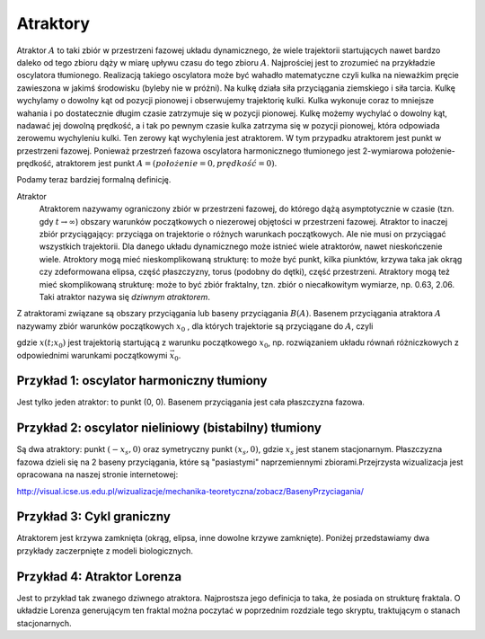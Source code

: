 Atraktory
=========

Atraktor :math:`A` to taki zbiór w przestrzeni fazowej układu dynamicznego, że wiele trajektorii startujących nawet bardzo daleko od tego zbioru  dąży w miarę upływu czasu do tego zbioru :math:`A`.  Najprościej jest to zrozumieć na przykładzie oscylatora tłumionego. Realizacją takiego oscylatora może być wahadło matematyczne czyli kulka  na nieważkim pręcie zawieszona w jakimś środowisku (byleby nie w próżni). Na kulkę działa siła przyciągania ziemskiego i siła tarcia. Kulkę wychylamy o dowolny kąt od pozycji pionowej  i obserwujemy trajektorię  kulki. Kulka wykonuje coraz to mniejsze wahania i po dostatecznie długim czasie zatrzymuje się w pozycji pionowej. Kulkę możemy wychylać o dowolny kąt, nadawać jej dowolną prędkość, a i tak po pewnym czasie kulka zatrzyma  się w pozycji pionowej, która odpowiada zerowemu wychyleniu kulki. Ten zerowy kąt wychylenia jest atraktorem. W tym przypadku atraktorem jest  punkt w przestrzeni fazowej. Ponieważ przestrzeń fazowa oscylatora harmonicznego  tłumionego jest 2-wymiarowa położenie-prędkość, atraktorem jest punkt :math:`A = (położenie = 0, prędkość = 0)`. 

Podamy teraz bardziej formalną definicję.

Atraktor
  Atraktorem nazywamy ograniczony zbiór w przestrzeni fazowej, do którego dążą asymptotycznie w czasie (tzn. gdy :math:`t \to \infty`) obszary warunków początkowych o niezerowej objętości  w przestrzeni fazowej. Atraktor to inaczej zbiór przyciągający: przyciąga on trajektorie o różnych warunkach początkowych.  Ale nie musi on przyciągać wszystkich trajektorii. Dla danego układu dynamicznego może istnieć wiele atraktorów, nawet nieskończenie wiele. Atroktory mogą mieć  nieskomplikowaną strukturę: to może być  punkt, kilka piunktów, krzywa taka jak okrąg czy zdeformowana elipsa, część płaszczyzny, torus (podobny do dętki),  część przestrzeni. Atraktory mogą też  mieć skomplikowaną strukturę: może to być zbiór fraktalny, tzn. zbiór o niecałkowitym wymiarze, np. 0.63, 2.06. Taki atraktor nazywa się *dziwnym atraktorem*.

Z atraktorami związane są obszary przyciągania lub baseny przyciągania :math:`B(A)`. Basenem przyciągania atraktora :math:`A` nazywamy zbiór warunków początkowych :math:`x_0` , dla których trajektorie są przyciągane do :math:`A`, czyli 

.. MATH::
    :label: eqn1

    B(A) = \{ x_0: lim_{t \to \infty} x(t; x_0) \in A\}


gdzie :math:`x(t; x_0)` jest trajektorią startującą z warunku początkowego :math:`x_0`, np. rozwiązaniem układu równań różniczkowych  z odpowiednimi warunkami początkowymi :math:`\vec x_0`.

Przykład 1: oscylator harmoniczny tłumiony
------------------------------------------

Jest tylko jeden atraktor: to punkt (0, 0). Basenem przyciągania jest cała płaszczyzna fazowa.

.. sagecellserver::
    :is_verbatim: True

    sage: var('x,y')
    sage: T = srange(0,50,0.01)
    sage: sol1=desolve_odeint(vector([y,-x -0.2*y]), [0,1], T, [x,y])##warunek początkowy x=2, y=4
    sage: sol2=desolve_odeint(vector([y,-x -0.2*y]), [0,0.85], T, [x,y])##warunek początkowy x=-1, y=0.5
    sage: sol3=desolve_odeint(vector([y,-x -0.2*y]), [0,0.7], T, [x,y])##warunek początkowy x=0, y=0.9
    sage: p1=plot(x^2, -2, 2,figsize=(6,3), )
    sage: g1=list_plot(sol1.tolist(), plotjoined=1, figsize=(6,3),axes_labels=[r'$x$',r'$y$'])
    sage: g1 +=list_plot(sol2.tolist(), plotjoined=1, figsize=(6,3),color="red", axes_labels=[r'$x$',r'$y$'])
    sage: g1 +=list_plot(sol3.tolist(), plotjoined=1, figsize=(6,3),color="green", axes_labels=[r'$x$',r'$y$'])
    sage: html.table([["potencjał kwadratowy","oscylator tłumiony"],[p1,g1]])
    sage: html("<p align='center'>wszystkie rozwiązania dążą do punktu (0,0) </p>")

.. end of input

Przykład 2: oscylator nieliniowy (bistabilny)  tłumiony
-------------------------------------------------------

Są dwa  atraktory:  punkt :math:`(-x_s, 0)` oraz symetryczny punkt :math:`(x_s, 0)`, gdzie :math:`x_s` jest stanem stacjonarnym. Płaszczyzna fazowa dzieli się na 2 baseny przyciągania, które są "pasiastymi" naprzemiennymi zbiorami.Przejrzysta wizualizacja jest opracowana na naszej stronie internetowej:

http://visual.icse.us.edu.pl/wizualizacje/mechanika-teoretyczna/zobacz/BasenyPrzyciagania/



.. sagecellserver::
    :is_verbatim: True

    sage: var('x,y')
    sage: T1 = srange(0,30,0.01)
    sage: so1=desolve_odeint(vector([y,2*x-1.2*x^3 -0.2*y]), [0,1], T1, [x,y])##warunek początkowy x=2, y=4
    sage: so2=desolve_odeint(vector([y,2*x-1.2*x^3 -0.2*y]), [0,2], T1, [x,y])##warunek początkowy x=-1, y=0.5
    sage: so3=desolve_odeint(vector([y,2*x-1.2*x^3-0.2*y]), [0,3], T1, [x,y])##warunek początkowy x=0, y=0.9
    sage: so4=desolve_odeint(vector([y,2*x-1.2*x^3-0.2*y]), [0,4], T1, [x,y])##warunek początkowy x=0, y=0.9
    sage: p11=plot(0.3*x^4 - x^2, -2, 2,figsize=(6,3), )
    sage: g11=list_plot(so1.tolist(), plotjoined=1, figsize=(6,3),axes_labels=[r'$x$',r'$y$'])
    sage: g11 +=list_plot(so2.tolist(), plotjoined=1, figsize=(6,3),color="red", axes_labels=[r'$x$',r'$y$'])
    sage: g11 +=list_plot(so3.tolist(), plotjoined=1, figsize=(6,3),color="green", axes_labels=[r'$x$',r'$y$'])
    sage: g11 +=list_plot(so4.tolist(), plotjoined=1, figsize=(6,3),color="black", axes_labels=[r'$x$',r'$y$'])
    sage: html.table([["potencjał bistabilny","oscylator nieliniowy tłumiony"],[p11,g11]])
    sage: html("<p align='center'> rozwiązania dążą albo do punktu $(-x_s,0)$ albo to punktu $(x_s,0)$ </p>")

.. end of input

Przykład 3: Cykl graniczny
--------------------------

Atraktorem jest krzywa zamknięta (okrąg, elipsa, inne dowolne krzywe zamknięte).  Poniżej przedstawiamy dwa przykłady zaczerpnięte z modeli biologicznych.

.. sagecellserver::
    :is_verbatim: True

    sage: var('x,y')
    sage: T3 = srange(0,50,0.01)
    sage: de1=y+x*(0.2-(x^2+y^2))
    sage: de2=-x+y*(0.2-(x^2+y^2))
    sage: s1=desolve_odeint(vector([de1, de2]), [0.5,0.5], T3, [x,y])##warunek początkowy x=2, y=4
    sage: s2=desolve_odeint(vector([de1, de2]), [0.01, 0.01], T3, [x,y])##warunek początkowy x=2, y=4
    sage: h1=list_plot(s1.tolist(), plotjoined=1, figsize=(6,3),color="red",axes_labels=[r'$x$',r'$y$'])
    sage: h2=list_plot(s2.tolist(), plotjoined=1, figsize=(6,3),axes_labels=[r'$x$',r'$y$'])
    sage: show(h1+h2)
    
.. end of input

.. sagecellserver::
    :is_verbatim: True

    sage: var('x,y')
    sage: a, b, d = 1.3, 0.33, 0.1
    sage: F(x,y)=x*(1-x) - a*x*y/(x+d)
    sage: G(x,y)= b*y*(1-y/x)
    sage: T = srange(0,80,0.01)
    sage: sl1=desolve_odeint(vector([F,G]), [0.2,0.3], T, [x,y])
    sage: sl2=desolve_odeint(vector([F,G]), [0.2,0.2], T, [x,y])
    sage: j1=list_plot(sl1.tolist(), plotjoined=1, color="red", figsize=(6, 3))
    sage: j2=list_plot(sl2.tolist(), plotjoined=1,  figsize=(6, 3))
    sage: show(j1+j2)
    
.. end of input

.. sagecellserver::
    :is_verbatim: True

    sage: var('x,y')
    sage: a, b, d = 1.3, 0.33, 0.1
    sage: F(x,y)=x*(1-x) - a*x*y/(x+d)
    sage: G(x,y)= b*y*(1-y/x)    
    sage: T = srange(0,200,0.01)
    sage: sl1=desolve_odeint(vector([F,G]), [0.2,0.3], T, [x,y])
    sage: sl2=desolve_odeint(vector([F,G]), [0.2,0.2], T, [x,y])
    sage: j1=list_plot(sl1.tolist(), plotjoined=1, color="red", figsize=(6, 3))
    sage: j2=list_plot(sl2.tolist(), plotjoined=1,  figsize=(6, 3))
    sage: show(j1+j2)
    
.. end of input

Przykład 4: Atraktor Lorenza
----------------------------

Jest to przykład tak zwanego dziwnego atraktora. Najprostsza jego definicja to taka, że posiada on strukturę fraktala. O układzie Lorenza generującym ten fraktal można poczytać w poprzednim rozdziale tego skryptu, traktującym o stanach stacjonarnych.

.. sagecellserver::
    :is_verbatim: True

    sage: var('x y z')
    sage: rho=28
    sage: sigma=10
    sage: beta=8/3
    sage: F1 = sigma*(y-x)
    sage: F2 = x*(rho-z) - y
    sage: F3 = x*y - beta*z
    sage: T = srange(0,100,0.01)
    sage: atraktor_lorenza = desolve_odeint(vector([F1,F2,F3]), [0,0.5,1], T, [x,y,z])
    sage: p2d = list_plot(zip(atraktor_lorenza[:,0],atraktor_lorenza[:,1]), plotjoined=1, figsize=4)
    sage: p3d = list_plot(atraktor_lorenza.tolist(), plotjoined=1, viewer='tachyon', figsize=4)
    sage: print "2D rysunek atraktora Lorenza"
    sage: p2d.show()
    sage: print "3D rysunek atraktora Lorenza"
    sage: p3d.show()
    
.. end of input

